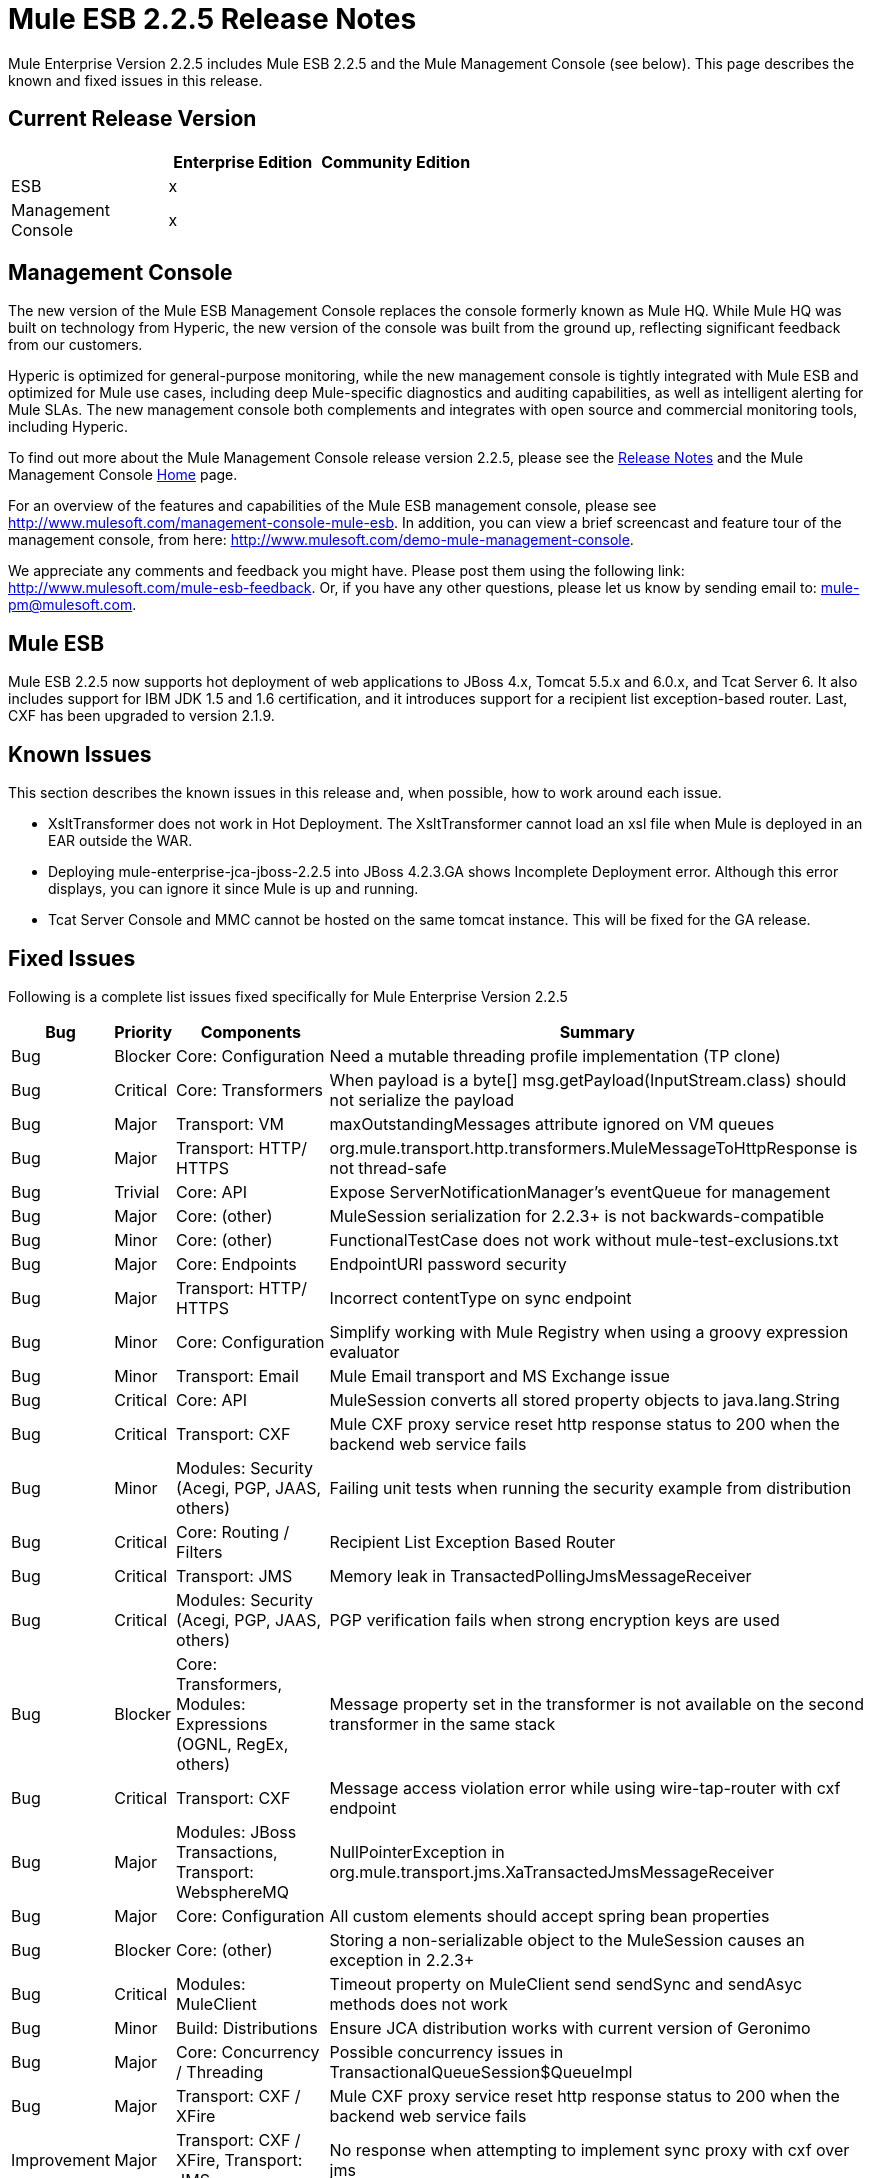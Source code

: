 = Mule ESB 2.2.5 Release Notes
:keywords: release notes, esb


Mule Enterprise Version 2.2.5 includes Mule ESB 2.2.5 and the Mule Management Console (see below). This page describes the known and fixed issues in this release.

== Current Release Version

[%header,cols="34,33,33"]
|===
|  |Enterprise Edition |Community Edition
|ESB |x | 
|Management +
 Console |x | 
|===

== Management Console

The new version of the Mule ESB Management Console replaces the console formerly known as Mule HQ. While Mule HQ was built on technology from Hyperic, the new version of the console was built from the ground up, reflecting significant feedback from our customers.

Hyperic is optimized for general-purpose monitoring, while the new management console is tightly integrated with Mule ESB and optimized for Mule use cases, including deep Mule-specific diagnostics and auditing capabilities, as well as intelligent alerting for Mule SLAs. The new management console both complements and integrates with open source and commercial monitoring tools, including Hyperic.

To find out more about the Mule Management Console release version 2.2.5, please see the link:/release-notes/legacy-mule-release-notes[Release Notes] and the Mule Management Console link:/mule-management-console/v/3.7[Home] page.

For an overview of the features and capabilities of the Mule ESB management console, please see http://www.mulesoft.com/management-console-mule-esb. In addition, you can view a brief screencast and feature tour of the management console, from here: http://www.mulesoft.com/demo-mule-management-console.

We appreciate any comments and feedback you might have. Please post them using the following link: http://www.mulesoft.com/mule-esb-feedback. Or, if you have any other questions, please let us know by sending email to: mule-pm@mulesoft.com.

== Mule ESB

Mule ESB 2.2.5 now supports hot deployment of web applications to JBoss 4.x, Tomcat 5.5.x and 6.0.x, and Tcat Server 6. It also includes support for IBM JDK 1.5 and 1.6 certification, and it introduces support for a recipient list exception-based router. Last, CXF has been upgraded to version 2.1.9.

== Known Issues

This section describes the known issues in this release and, when possible, how to work around each issue.

* XsltTransformer does not work in Hot Deployment. The XsltTransformer cannot load an xsl file when Mule is deployed in an EAR outside the WAR.
* Deploying mule-enterprise-jca-jboss-2.2.5 into JBoss 4.2.3.GA shows Incomplete Deployment error. Although this error displays, you can ignore it since Mule is up and running.
* Tcat Server Console and MMC cannot be hosted on the same tomcat instance. This will be fixed for the GA release.

== Fixed Issues

Following is a complete list issues fixed specifically for Mule Enterprise Version 2.2.5

[%header%autowidth.spread]
|===
|Bug |Priority |Components |Summary
|Bug |Blocker |Core: Configuration |Need a mutable threading profile implementation (TP clone)
|Bug |Critical |Core: Transformers |When payload is a byte[] msg.getPayload(InputStream.class) should not serialize the payload
|Bug |Major |Transport: VM |maxOutstandingMessages attribute ignored on VM queues
|Bug |Major |Transport: HTTP/ HTTPS |org.mule.transport.http.transformers.MuleMessageToHttpResponse is not thread-safe
|Bug |Trivial |Core: API |Expose ServerNotificationManager's eventQueue for management
|Bug |Major |Core: (other) |MuleSession serialization for 2.2.3+ is not backwards-compatible
|Bug |Minor |Core: (other) |FunctionalTestCase does not work without mule-test-exclusions.txt
|Bug |Major |Core: Endpoints |EndpointURI password security
|Bug |Major |Transport: HTTP/ HTTPS |Incorrect contentType on sync endpoint
|Bug |Minor |Core: Configuration |Simplify working with Mule Registry when using a groovy expression evaluator
|Bug |Minor |Transport: Email |Mule Email transport and MS Exchange issue
|Bug |Critical |Core: API |MuleSession converts all stored property objects to java.lang.String
|Bug |Critical |Transport: CXF |Mule CXF proxy service reset http response status to 200 when the backend web service fails
|Bug |Minor |Modules: Security (Acegi, PGP, JAAS, others) |Failing unit tests when running the security example from distribution
|Bug |Critical |Core: Routing / Filters |Recipient List Exception Based Router
|Bug |Critical |Transport: JMS |Memory leak in TransactedPollingJmsMessageReceiver
|Bug |Critical |Modules: Security (Acegi, PGP, JAAS, others) |PGP verification fails when strong encryption keys are used
|Bug |Blocker |Core: Transformers, Modules: Expressions (OGNL, RegEx, others) |Message property set in the transformer is not available on the second transformer in the same stack
|Bug |Critical |Transport: CXF |Message access violation error while using wire-tap-router with cxf endpoint
|Bug |Major |Modules: JBoss Transactions, Transport: WebsphereMQ |NullPointerException in org.mule.transport.jms.XaTransactedJmsMessageReceiver
|Bug |Major |Core: Configuration |All custom elements should accept spring bean properties
|Bug |Blocker |Core: (other) |Storing a non-serializable object to the MuleSession causes an exception in 2.2.3+
|Bug |Critical |Modules: MuleClient |Timeout property on MuleClient send sendSync and sendAsyc methods does not work
|Bug |Minor |Build: Distributions |Ensure JCA distribution works with current version of Geronimo
|Bug |Major |Core: Concurrency / Threading |Possible concurrency issues in TransactionalQueueSession$QueueImpl
|Bug |Major |Transport: CXF / XFire |Mule CXF proxy service reset http response status to 200 when the backend web service fails
|Improvement |Major |Transport: CXF / XFire, Transport: JMS |No response when attempting to implement sync proxy with cxf over jms
|Improvement |Major |Transport: Jetty |JettyHttpsFunctionalTestCase fails
|Improvement |Minor |Modules: Management / JMX |Mule should use a platform MBean server by default, not create a new one
|Improvement |Minor |Core: Transports, Transport: JMS |ObjectToJMSMessage does not close the InputStream source
|Improvement |Major |Core: Configuration |All custom elements should accept spring bean properties
|Improvement |Major |Transport: HTTP/ HTTPS |Mule sends Transfer-Encoding header when used with servlet transport, confusing the servlet container
|Improvement |Critical |Modules: MuleClient, Transport: CXF / XFire, Transport: HTTP/ HTTPS |MuleClient.send() timeout is not respected with http transport
|New Feature |Blocker |Core: API |Enhance Registry API with Map<key,object> lookupByType(Class)
|===
